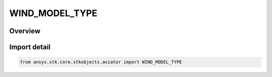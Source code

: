 WIND_MODEL_TYPE
===============

.. py:class:: ansys.stk.core.stkobjects.aviator.WIND_MODEL_TYPE

   IntEnum


.. py:currentmodule:: WIND_MODEL_TYPE

Overview
--------

.. tab-set::

    .. tab-item:: Members
        
        .. list-table::
            :header-rows: 0
            :widths: auto

            * - :py:attr:`~CONSTANT_WIND`
              - Constant Wind/Speed.

            * - :py:attr:`~ADDS`
              - NOAA ADDS Service.

            * - :py:attr:`~DISABLED`
              - Disabled wind model.


Import detail
-------------

.. code-block:: python

    from ansys.stk.core.stkobjects.aviator import WIND_MODEL_TYPE


